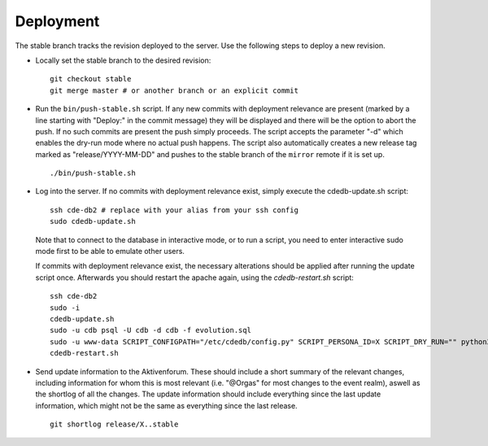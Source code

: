 Deployment
==========

The stable branch tracks the revision deployed to the server. Use the
following steps to deploy a new revision.

* Locally set the stable branch to the desired revision::

    git checkout stable
    git merge master # or another branch or an explicit commit

* Run the ``bin/push-stable.sh`` script. If any new commits with deployment
  relevance are present (marked by a line starting with "Deploy:" in the
  commit message) they will be displayed and there will be the option to
  abort the push. If no such commits are present the push simply
  proceeds. The script accepts the parameter "-d" which enables the dry-run
  mode where no actual push happens.
  The script also automatically creates a new release tag marked as "release/YYYY-MM-DD"
  and pushes to the stable branch of the ``mirror`` remote if it is set up.

  ::

     ./bin/push-stable.sh

* Log into the server. If no commits with deployment relevance exist, simply
  execute the cdedb-update.sh script::

    ssh cde-db2 # replace with your alias from your ssh config
    sudo cdedb-update.sh

  Note that to connect to the database in interactive mode, or to run a script,
  you need to enter interactive sudo mode first to be able to emulate other users.

  If commits with deployment relevance exist, the necessary alterations should be
  applied after running the update script once. Afterwards you should restart the
  apache again, using the `cdedb-restart.sh` script::

    ssh cde-db2
    sudo -i
    cdedb-update.sh
    sudo -u cdb psql -U cdb -d cdb -f evolution.sql
    sudo -u www-data SCRIPT_CONFIGPATH="/etc/cdedb/config.py" SCRIPT_PERSONA_ID=X SCRIPT_DRY_RUN="" python3 bin/some_script.py
    cdedb-restart.sh

* Send update information to the Aktivenforum. These should include a short summary of
  the relevant changes, including information for whom this is most relevant (i.e.
  "@Orgas" for most changes to the event realm), aswell as the shortlog of all the
  changes. The update information should include everything since the last update
  information, which might not be the same as everything since the last release.

  ::

    git shortlog release/X..stable

